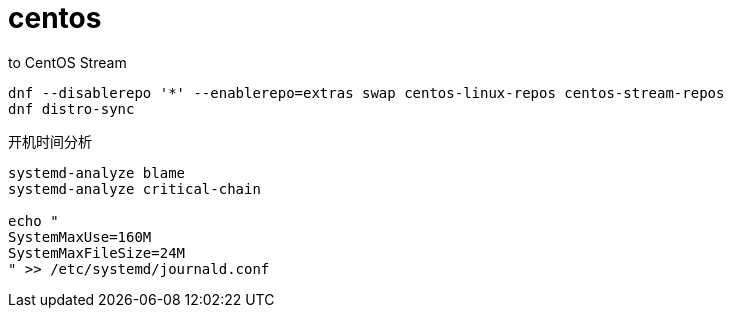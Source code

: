 
= centos

to CentOS Stream
[source,shell script]
----
dnf --disablerepo '*' --enablerepo=extras swap centos-linux-repos centos-stream-repos
dnf distro-sync

----

开机时间分析
[source,shell]
----
systemd-analyze blame
systemd-analyze critical-chain

echo "
SystemMaxUse=160M
SystemMaxFileSize=24M
" >> /etc/systemd/journald.conf

----
